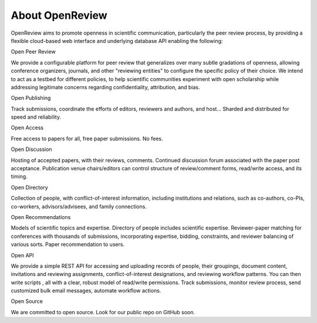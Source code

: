 About OpenReview
=================


OpenReview aims to promote openness in scientific communication, particularly the peer review process, by providing a flexible cloud-based web interface and underlying database API enabling the following:

Open Peer Review

We provide a configurable platform for peer review that generalizes over many subtle gradations of openness, allowing conference organizers, journals, and other "reviewing entities" to configure the specific policy of their choice. We intend to act as a testbed for different policies, to help scientific communities experiment with open scholarship while addressing legitimate concerns regarding confidentiality, attribution, and bias.

Open Publishing 

Track submissions, coordinate the efforts of editors, reviewers and authors, and host… Sharded and distributed for speed and reliability.

Open Access 

Free access to papers for all, free paper submissions. No fees.

Open Discussion 

Hosting of accepted papers, with their reviews, comments. Continued discussion forum associated with the paper post acceptance. Publication venue chairs/editors can control structure of review/comment forms, read/write access, and its timing.

Open Directory 

Collection of people, with conflict-of-interest information, including institutions and relations, such as co-authors, co-PIs, co-workers, advisors/advisees, and family connections.

Open Recommendations 

Models of scientific topics and expertise. Directory of people includes scientific expertise. Reviewer-paper matching for conferences with thousands of submissions, incorporating expertise, bidding, constraints, and reviewer balancing of various sorts. Paper recommendation to users.

Open API 

We provide a simple REST API for accessing and uploading records of people, their groupings, document content, invitations and reviewing assignments, conflict-of-interest designations, and reviewing workflow patterns. You can then write scripts , all with a clear, robust model of read/write permissions. Track submissions, monitor review process, send customized bulk email messages, automate workflow actions.

Open Source 


We are committed to open source. Look for our public repo on GitHub soon.
